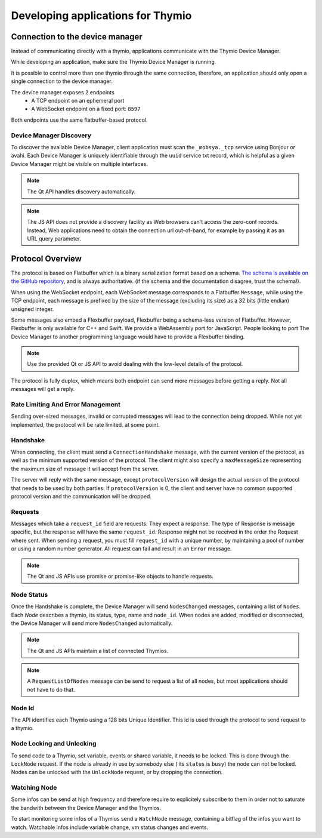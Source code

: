 ==================================
Developing applications for Thymio
==================================


Connection to the device manager
================================

Instead of communicating directly with a thymio, applications communicate with the Thymio Device Manager.

While developing an application, make sure the Thymio Device Manager is running.

It is possible to control more than one thymio through the same connection, therefore, an application should only open a single connection
to the device manager.

The device manager exposes 2 endpoints
 * A TCP endpoint on an ephemeral port
 * A WebSocket endpoint on a fixed port: ``8597``

Both endpoints use the same flatbuffer-based protocol.

Device Manager Discovery
------------------------

To discover the available Device Manager, client application must scan the ``_mobsya._tcp`` service using Bonjour or avahi.
Each Device Manager is uniquely identifiable through the ``uuid`` service txt record, which is helpful as a given Device Manager might be
visible on multiple interfaces.

.. note::  The Qt API handles discovery automatically.

.. note::  The JS API does not provide a discovery facility as Web browsers can't access the zero-conf records. Instead, Web applications need to obtain the connection url out-of-band, for example by passing it as an URL query parameter.


Protocol Overview
=================

The protocol is based on Flatbuffer which is a binary serialization format based on a schema.
`The schema is available on the GitHub repository <https://github.com/Mobsya/aseba/blob/master/aseba/flatbuffers/thymio.fbs>`_, and is always authoritative.
(if the schema and the documentation disagree, trust the schema!).


When using the WebSocket endpoint, each WebSocket message corresponds to a Flatbuffer ``Message``,
while using the TCP endpoint, each message is prefixed by the size of the message (excluding its size)
as a 32 bits (little endian) unsigned integer.

Some messages also embed a Flexbuffer payload, Flexbuffer being a schema-less version of Flatbuffer.
However, Flexbuffer is only available for C++ and Swift. We provide a WebAssembly port for JavaScript.
People looking to port The Device Manager to another programming language would have to provide a Flexbuffer binding.

.. note::  Use the provided Qt or JS API to avoid dealing with the low-level details of the protocol.

The protocol is fully duplex, which means both endpoint can send more messages before getting a reply.
Not all messages will get a reply.

Rate Limiting And Error Management
----------------------------------
Sending over-sized messages, invalid or corrupted messages will lead to the connection being dropped.
While not yet implemented, the protocol will be rate limited. at some point.

Handshake
---------

When connecting, the client must send a ``ConnectionHandshake`` message, with the current version of the protocol, as well as the minimum supported version of the protocol.
The client might also specify a ``maxMessageSize`` representing the maximum size of message it will accept from the server.

The server will reply with the same message, except ``protocolVersion`` will design the actual version of the protocol that needs to be used by both parties.
If ``protocolVersion`` is 0, the client and server have no common supported protocol version and the communication will be dropped.

Requests
--------

Messages which take a ``request_id`` field are requests: They expect a response. The type of Response is message specific, but the response will have the same
``request_id``. Response might not be received in the order the Request where sent.
When sending a request, you must fill ``request_id`` with a unique number, by maintaining a pool of number or using a random number generator.
All request can fail and result in an ``Error`` message.

.. note::  The Qt and JS APIs use promise or promise-like objects to handle requests.

Node Status
-----------

Once the Handshake is complete, the Device Manager will send ``NodesChanged`` messages, containing a list of ``Nodes``.
Each `Node` describes a thymio, its status, type, name and ``node_id``.
When nodes are added, modified or disconnected, the Device Manager will send more ``NodesChanged`` automatically.

.. note::  The Qt and JS APIs maintain a list of connected Thymios.

.. note::  A ``RequestListOfNodes`` message can be send to request a list of all nodes, but most applications should not have to do that.


Node Id
-------

The API identifies each Thymio using a 128 bits Unique Identifier.
This id is used through the protocol to send request to a thymio.


Node Locking and Unlocking
--------------------------

To send code to a Thymio, set variable, events or shared variable, it needs to be locked.
This is done through the ``LockNode`` request.
If the node is already in use by somebody else ( its ``status`` is ``busy``) the node can not be locked.
Nodes can be unlocked with the ``UnlockNode`` request, or by dropping the connection.

Watching Node
-------------

Some infos can be send at high frequency and therefore require to explicitely subscribe to them in order not to
saturate the bandwith between the Device Manager and the Thymios.

To start monitoring some infos of a Thymios send a ``WatchNode`` message, containing a bitflag of the infos you want to watch.
Watchable infos include variable change, vm status changes and events.















